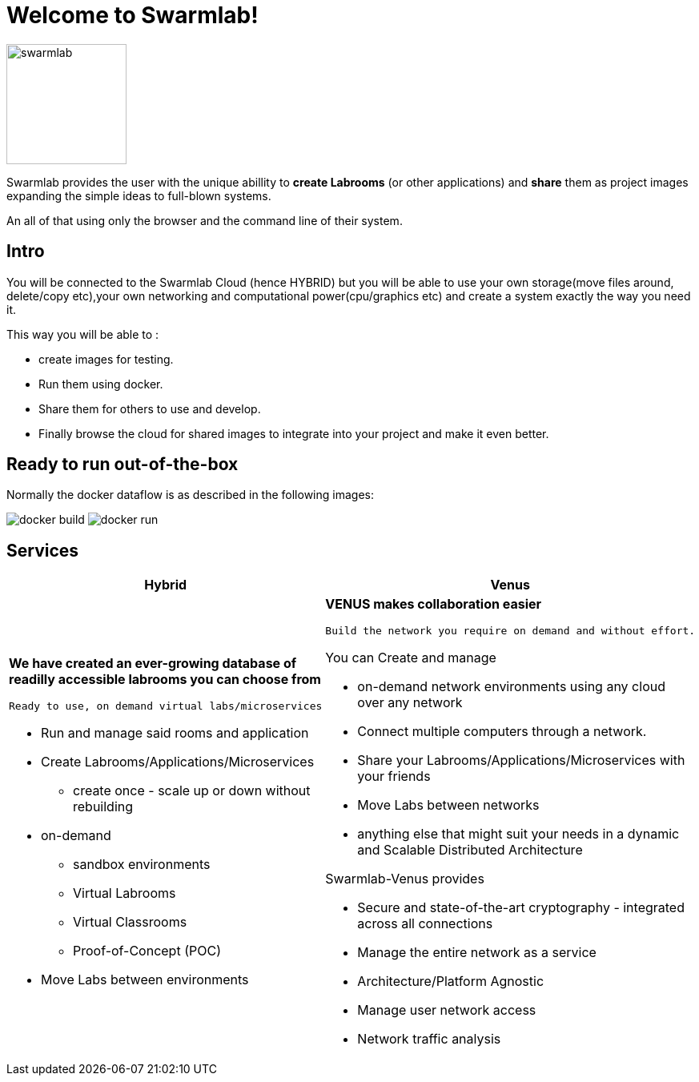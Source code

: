 = Welcome to Swarmlab!
  
image::ROOT:swarmlab.png[swarmlab,150,float=right]

Swarmlab provides the user with the unique abillity to *create Labrooms* (or other applications) and *share* them as project images expanding the simple ideas to full-blown systems.

An all of that using only the browser and the command line of their system.

== Intro

You will be connected to the Swarmlab Cloud (hence HYBRID) but you will be able to use your own storage(move files around, delete/copy etc),your own networking and computational power(cpu/graphics etc) and create a system exactly the way you need it.

This way you will be able to :

* create images for testing.
* Run them using docker.
* Share them for others to use and develop.
* Finally browse the cloud for shared images to integrate into your project and make it even better.

== Ready to run out-of-the-box

Normally the docker dataflow is as described in the following images:

image:https://git.swarmlab.io:3000/zeus/swarmlab-hybrid/raw/branch/master/docs/images/docker-build.png[]
image:https://git.swarmlab.io:3000/zeus/swarmlab-hybrid/raw/branch/master/docs/images/docker-run.png[]

== Services

[cols="a,a"]
|===
|Hybrid |Venus

|*We have created an ever-growing database of readilly accessible labrooms you can choose from*

 Ready to use, on demand virtual labs/microservices

* Run and manage said rooms and application
* Create Labrooms/Applications/Microservices
** create once - scale up or down without rebuilding

* on-demand 
** sandbox environments
** Virtual Labrooms
** Virtual Classrooms
** Proof-of-Concept (POC)

* Move Labs between environments

|*VENUS makes collaboration easier*

 Build the network you require on demand and without effort.

You can Create and manage

* on-demand network environments using any cloud over any network
* Connect multiple computers through a network.
* Share your Labrooms/Applications/Microservices with your friends
* Move Labs between networks
* anything else that might suit your needs in a dynamic and Scalable Distributed Architecture

Swarmlab-Venus provides

* Secure and state-of-the-art cryptography  - integrated across all connections
* Manage the entire network as a service
* Architecture/Platform Agnostic
* Manage user network access
* Network traffic analysis

|===

